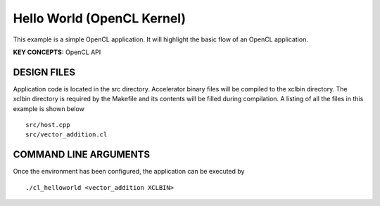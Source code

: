 Hello World (OpenCL Kernel)
===========================

This example is a simple OpenCL application. It will highlight the basic flow of an OpenCL application.

**KEY CONCEPTS:** OpenCL API

DESIGN FILES
------------

Application code is located in the src directory. Accelerator binary files will be compiled to the xclbin directory. The xclbin directory is required by the Makefile and its contents will be filled during compilation. A listing of all the files in this example is shown below

::

   src/host.cpp
   src/vector_addition.cl
   
COMMAND LINE ARGUMENTS
----------------------

Once the environment has been configured, the application can be executed by

::

   ./cl_helloworld <vector_addition XCLBIN>

